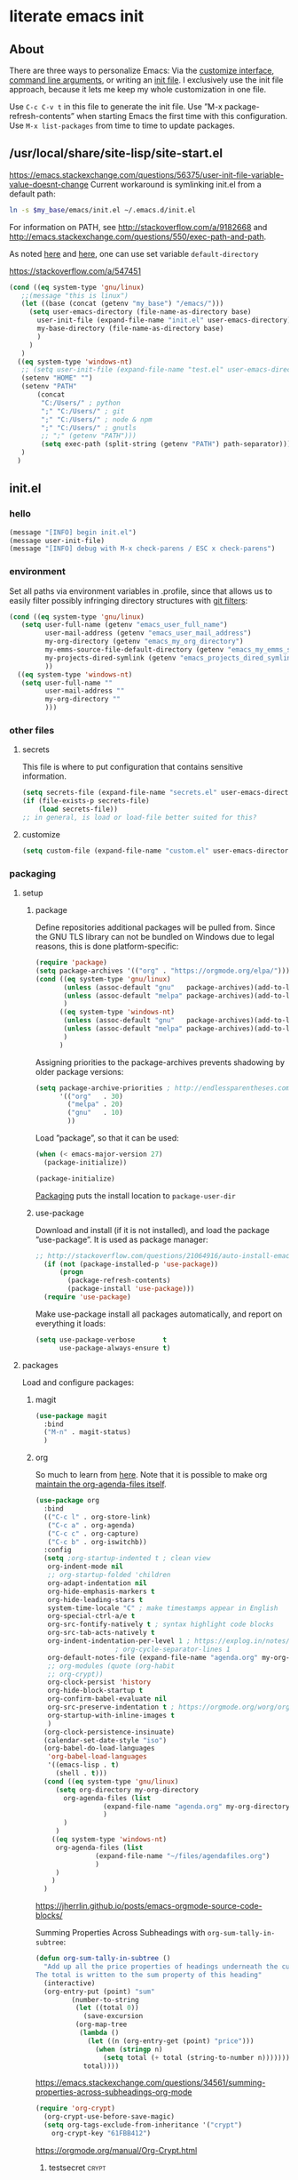 * literate emacs init
:PROPERTIES:
:Time-stamp: <2021-05-07T09:34:37>
:header-args+: :results silent :mkdirp yes
:END:
** About
There are three ways to personalize Emacs: Via the [[https://www.gnu.org/software/emacs/manual/html_node/emacs/Easy-Customization.html][customize
interface]], [[https://www.gnu.org/software/emacs/manual/html_node/emacs/Emacs-Invocation.html][command line arguments]], or writing an [[https://www.gnu.org/software/emacs/manual/html_node/emacs/Init-File.html][init file]].  I
exclusively use the init file approach, because it lets me keep my
whole customization in one file.

Use =C-c C-v t= in this file to generate the init file.  Use ”M-x
package-refresh-contents” when starting Emacs the first time with this
configuration.  Use =M-x list-packages= from time to time to update
packages.

** /usr/local/share/site-lisp/site-start.el

https://emacs.stackexchange.com/questions/56375/user-init-file-variable-value-doesnt-change
Current workaround is symlinking init.el from a default path:
#+BEGIN_SRC sh :tangle no
  ln -s $my_base/emacs/init.el ~/.emacs.d/init.el
#+END_SRC

For information on PATH, see http://stackoverflow.com/a/9182668 and
http://emacs.stackexchange.com/questions/550/exec-path-and-path.

As noted [[https://stackoverflow.com/questions/60464/changing-the-default-folder-in-emacs][here]] and [[https://emacs.stackexchange.com/questions/32605/cannot-access-user-folder-in-emacs][here]], one can use set variable =default-directory=

https://stackoverflow.com/a/547451

#+BEGIN_SRC emacs-lisp :tangle site-start.el
  (cond ((eq system-type 'gnu/linux)
	 ;;(message "this is linux")
	 (let ((base (concat (getenv "my_base") "/emacs/")))
	   (setq user-emacs-directory (file-name-as-directory base)
		 user-init-file (expand-file-name "init.el" user-emacs-directory)
		 my-base-directory (file-name-as-directory base)
		 )
	   )
	 )
	((eq system-type 'windows-nt)
	 ;; (setq user-init-file (expand-file-name "test.el" user-emacs-directory))
	 (setenv "HOME" "")
	 (setenv "PATH"
		 (concat
		  "C:/Users/" ; python
		  ";" "C:/Users/" ; git
		  ";" "C:/Users/" ; node & npm
		  ";" "C:/Users/" ; gnutls
		  ;; ";" (getenv "PATH")))
		  (setq exec-path (split-string (getenv "PATH") path-separator))))
	 )
	)
#+END_SRC

** init.el
*** hello
#+begin_src emacs-lisp :tangle init.el
(message "[INFO] begin init.el")
(message user-init-file)
(message "[INFO] debug with M-x check-parens / ESC x check-parens")
#+end_src

*** environment
Set all paths via environment variables in .profile, since that allows
us to easily filter possibly infringing directory structures with [[https://wiki.archlinux.org/title/Git#Filtering_confidential_information][git filters]]:
#+BEGIN_SRC emacs-lisp :tangle init.el
  (cond ((eq system-type 'gnu/linux)
	 (setq user-full-name (getenv "emacs_user_full_name")
	       user-mail-address (getenv "emacs_user_mail_address")
	       my-org-directory (getenv "emacs_my_org_directory")
	       my-emms-source-file-default-directory (getenv "emacs_my_emms_source_file_default_directory")
	       my-projects-dired-symlink (getenv "emacs_projects_dired_symlink")
	       ))
	((eq system-type 'windows-nt)
	 (setq user-full-name ""
	       user-mail-address ""
	       my-org-directory ""
	       )))
#+END_SRC

*** other files
**** secrets
This file is where to put configuration that contains sensitive
information.

#+BEGIN_SRC emacs-lisp :tangle no
  (setq secrets-file (expand-file-name "secrets.el" user-emacs-directory))
  (if (file-exists-p secrets-file)
      (load secrets-file))
  ;; in general, is load or load-file better suited for this?
#+END_SRC
**** customize
#+BEGIN_SRC emacs-lisp :tangle init.el
  (setq custom-file (expand-file-name "custom.el" user-emacs-directory))
#+END_SRC

#+BEGIN_SRC emacs-lisp :exports none :tangle no
  ;; Let Customize put its mess elsewhere
  (setq custom-file "/dev/null")
  (load custom-file t)
#+END_SRC

*** packaging
**** setup
***** package
Define repositories additional packages will be pulled from.  Since
the GNU TLS library can not be bundled on Windows due to legal
reasons, this is done platform-specific:
#+BEGIN_SRC emacs-lisp :tangle init.el
  (require 'package)
  (setq package-archives '(("org" . "https://orgmode.org/elpa/")))
  (cond ((eq system-type 'gnu/linux)
         (unless (assoc-default "gnu"   package-archives)(add-to-list 'package-archives '("gnu"   . "https://elpa.gnu.org/packages/") t))
         (unless (assoc-default "melpa" package-archives)(add-to-list 'package-archives '("melpa" . "https://melpa.org/packages/"   ) t))
         )
        ((eq system-type 'windows-nt)
         (unless (assoc-default "gnu"   package-archives)(add-to-list 'package-archives '("gnu"   . "http://elpa.gnu.org/packages/") t))
         (unless (assoc-default "melpa" package-archives)(add-to-list 'package-archives '("melpa" . "http://melpa.org/packages/"   ) t))
         )
        )
#+END_SRC

Assigning priorities to the package-archives prevents shadowing by
older package versions:
#+BEGIN_SRC emacs-lisp :tangle init.el
  (setq package-archive-priorities ; http://endlessparentheses.com/new-in-emacs-25-1-archive-priorities-and-downgrading-packages.html
        '(("org"   . 30)
          ("melpa" . 20)
          ("gnu"   . 10)
          ))
#+END_SRC

Load ”package”, so that it can be used:
#+BEGIN_SRC emacs-lisp :tangle no
  (when (< emacs-major-version 27)
    (package-initialize))
#+END_SRC
#+BEGIN_SRC emacs-lisp :tangle init.el
(package-initialize)
#+END_SRC

[[https://www.gnu.org/software/emacs/manual/html_node/emacs/Package-Files.html][Packaging]] puts the install location to =package-user-dir=

***** use-package
Download and install (if it is not installed), and load the package
”use-package”.  It is used as package manager:
#+BEGIN_SRC emacs-lisp :tangle init.el
  ;; http://stackoverflow.com/questions/21064916/auto-install-emacs-packages-with-melpa
    (if (not (package-installed-p 'use-package))
        (progn
          (package-refresh-contents)
          (package-install 'use-package)))
    (require 'use-package)
#+END_SRC

Make use-package install all packages automatically, and report on
everything it loads:
#+BEGIN_SRC emacs-lisp :tangle init.el
  (setq use-package-verbose       t
        use-package-always-ensure t)
#+END_SRC

**** packages
Load and configure packages:

***** magit
#+BEGIN_SRC emacs-lisp :tangle init.el
  (use-package magit
    :bind
    ("M-n" . magit-status)
    )
#+END_SRC

***** org
So much to learn from [[http://sriramkswamy.github.io/dotemacs/#orgheadline11][here]].  Note that it is possible to make org
[[https://orgmode.org/manual/Agenda-Files.html][maintain the org-agenda-files itself]].
#+BEGIN_SRC emacs-lisp :tangle init.el
  (use-package org
    :bind
    (("C-c l" . org-store-link)
     ("C-c a" . org-agenda)
     ("C-c c" . org-capture)
     ("C-c b" . org-iswitchb))
    :config
    (setq ;org-startup-indented t ; clean view
     org-indent-mode nil
     ;; org-startup-folded 'children
     org-adapt-indentation nil
     org-hide-emphasis-markers t
     org-hide-leading-stars t
     system-time-locale "C" ; make timestamps appear in English
     org-special-ctrl-a/e t
     org-src-fontify-natively t ; syntax highlight code blocks
     org-src-tab-acts-natively t
     org-indent-indentation-per-level 1 ; https://explog.in/notes/writingsetup.html
					  ; org-cycle-separator-lines 1
     org-default-notes-file (expand-file-name "agenda.org" my-org-directory)
     ;; org-modules (quote (org-habit
     ;; org-crypt))
     org-clock-persist 'history
     org-hide-block-startup t
     org-confirm-babel-evaluate nil
     org-src-preserve-indentation t ; https://orgmode.org/worg/org-contrib/babel/languages/ob-doc-makefile.html
     org-startup-with-inline-images t
     )
    (org-clock-persistence-insinuate)
    (calendar-set-date-style "iso")
    (org-babel-do-load-languages
     'org-babel-load-languages
     '((emacs-lisp . t)
       (shell . t)))
    (cond ((eq system-type 'gnu/linux)
	   (setq org-directory my-org-directory
		 org-agenda-files (list
				   (expand-file-name "agenda.org" my-org-directory)
				   )
		 )
	   )
	  ((eq system-type 'windows-nt)
	   org-agenda-files (list
			     (expand-file-name "~/files/agendafiles.org")
			     )
	   )
	  )
    )
#+END_SRC
https://jherrlin.github.io/posts/emacs-orgmode-source-code-blocks/

Summing Properties Across Subheadings with =org-sum-tally-in-subtree=:
#+begin_src emacs-lisp :tangle no
  (defun org-sum-tally-in-subtree ()
    "Add up all the price properties of headings underneath the current one
  The total is written to the sum property of this heading"
    (interactive)
    (org-entry-put (point) "sum"
		   (number-to-string
		    (let ((total 0))
		      (save-excursion
			(org-map-tree
			 (lambda ()
			   (let ((n (org-entry-get (point) "price")))
			     (when (stringp n)
			       (setq total (+ total (string-to-number n))))))))
		      total))))
#+end_src
https://emacs.stackexchange.com/questions/34561/summing-properties-across-subheadings-org-mode

#+begin_src emacs-lisp :tangle no
  (require 'org-crypt)
    (org-crypt-use-before-save-magic)
    (setq org-tags-exclude-from-inheritance '("crypt")
	  org-crypt-key "61FBB412")

#+end_src
https://orgmode.org/manual/Org-Crypt.html

****** testsecret                                                     :crypt:

It disables backup creation and auto saving.

With no argument, this command toggles the mode.
Non-null prefix argument turns on the mode.
Null prefix argument turns off the mode."
      ;; The initial value.
      nil
      ;; The indicator for the mode line.
      " Sensitive"
      ;; The minor mode bindings.
      nil
      (if (symbol-value sensitive-mode)
          (progn
            ;; disable backups
            (set (make-local-variable 'backup-inhibited) t)
            ;; disable auto-save

****** toc-org
M-x toc-org-mode
#+BEGIN_SRC emacs-lisp :tangle no
  (use-package toc-org
    :config
    (if (require 'toc-org nil t)
        (add-hook 'org-mode-hook 'toc-org-enable)
      (warn "toc-org not found"))
    )
#+END_SRC
https://github.com/snosov1/toc-org

****** tangle-dir
Put string into register r via =C-x r i r= for easy access:
’ :tangle (org-in-tangle-dir "")’
#+begin_src emacs-lisp :tangle init.el
  (defun org-in-tangle-dir (sub-path)
    "Expand the SUB-PATH into the directory given by the tangle-dir
  property if that property exists, else use the
  'default-directory'."
    (expand-file-name sub-path
		      (or
		       (org-entry-get (point) "tangle-dir" 'inherit)
		       default-directory)))
#+end_src
https://emacs.stackexchange.com/questions/46479/how-to-set-a-tangled-parent-directory-for-each-subtree-in-org-mode

***** abbrev-mode
https://www.emacswiki.org/emacs/AbbrevMode
#+BEGIN_SRC emacs-lisp :tangle init.el
  (use-package abbrev
    :ensure nil
    :config
    (if (file-exists-p abbrev-file-name)
	(quietly-read-abbrev-file))
    (setq abbrev-file-name (expand-file-name "abbrev_defs" my-base-directory)
	  save-abbrevs 'silently)
    (setq-default abbrev-mode t)
    )
#+END_SRC

(setq-default abbrev-mode t)
(setq save-abbrevs 'silently)

****** abbrev file
#+BEGIN_SRC emacs-lisp :tangle abbrev_defs
  (define-abbrev-table 'global-abbrev-table '(
					      ;; ("i" "I" nil 1)
					      ;; ("n" "#+NAME:" nil 1) ;https://stackoverflow.com/a/17883192

					      ;; German Umlauts
					      ("Ae" "Ä" nil 1)
					      ("ae" "ä" nil 1)
					      ("Oe" "Ö" nil 1)
					      ("oe" "ö" nil 1)
					      ("Ue" "Ü" nil 1)
					      ("ue" "ü" nil 1)
					      ("Ss" "ẞ" nil 1)
					      ("ss" "ß" nil 1)

					      ;; Google Docs Ersetzungen
					      ("(c)" "©" nil 1)
					      ("(r)" "®" nil 1)
					      ("-->" "→" nil 1)
					      ("..." "…" nil 1)
					      ("1/2" "½" nil 1)
					      ("1/3" "⅓" nil 1)
					      ("1/4" "¼" nil 1)
					      ("1/5" "⅕" nil 1)
					      ("1/6" "⅙" nil 1)
					      ("1/8" "⅛" nil 1)
					      ("2/3" "⅔" nil 1)
					      ("2/5" "⅖" nil 1)
					      ("3/4" "¾" nil 1)
					      ("3/5" "⅗" nil 1)
					      ("3/8" "⅜" nil 1)
					      ("4/5" "⅘" nil 1)
					      ("5/6" "⅚" nil 1)
					      ("5/8" "⅝" nil 1)
					      ("7/8" "⅞" nil 1)
					      ("<--" "←" nil 1)
					      ("<==" "⇐" nil 1)
					      ("<=>" "⇔" nil 1)
					      ("==>" "⇒" nil 1)
					      ("c/o" "℅" nil 1)
					      ("tm" "™" nil 1)

					      ))
#+END_SRC

***** theme
Use solarized-light in window system, wombat when run in console mode
(emacs -nw):
#+BEGIN_SRC emacs-lisp :tangle init.el
    (use-package solarized-theme
      :config
      ;; (setq custom-safe-themes 'solarized-light)
      ;; (load-theme 'solarized-light t)
  (defun theme-after-init ()
    (if (display-graphic-p)
	(progn
	  (mapcar #'disable-theme custom-enabled-themes)
	  (load-theme 'solarized-light t)
	  )
      (progn
	(mapcar #'disable-theme custom-enabled-themes)
	(load-theme 'wombat t)
	)))
      )
  (add-hook 'window-setup-hook 'theme-after-init)
#+END_SRC

#+begin_src emacs-lisp :tangle no
  (add-hook 'window-setup-hook (progn (mapcar #'disable-theme custom-enabled-themes)(load-theme 'solarized-light t)))
  (add-hook 'tty-setup-hook (progn (mapcar #'disable-theme custom-enabled-themes)(load-theme 'wombat t)))

#+end_src

Eval this to disable all coloring in emacs, using only black and white:
#+name: bwemacs
#+begin_src emacs-lisp :tangle no
(mapcar #'disable-theme custom-enabled-themes)
(setq-default global-font-lock-mode nil)
(setq global-font-lock-mode nil)
#+end_src

***** emms
[[https://www.gnu.org/software/emms/manual/#Quickstart-Guide][The Emacs Multimedia System]]
#+BEGIN_SRC emacs-lisp :tangle init.el
  (use-package emms
    :config
    (emms-all)
    (emms-default-players)
    (setq emms-source-file-default-directory my-emms-source-file-default-directory
          )
    )
#+END_SRC

***** aggressive-indent-mode
#+BEGIN_SRC emacs-lisp :tangle init.el
  (use-package aggressive-indent
    :config
    (global-aggressive-indent-mode 1)
    )
#+END_SRC

***** web-mode
#+BEGIN_SRC emacs-lisp :tangle init.el
  (use-package web-mode
    :config
    (add-to-list 'auto-mode-alist '("\\.html?\\'" . web-mode))
    (add-to-list 'auto-mode-alist '("\\.cmp?\\'" . web-mode))
    )
#+END_SRC

***** expand-region
#+begin_src emacs-lisp :tangle init.el
(global-set-key (kbd "M-i") 'er/expand-region)
#+end_src

***** org-ref
#+begin_src emacs-lisp :tangle no
  (use-package org-ref)
#+end_src

***** change-inner
#+begin_src emacs-lisp :tangle no
  (use-package change-inner
    :config
    ;(global-set-key (kbd "M-i") 'change-inner)
    (global-set-key (kbd "M-p") 'change-outer))
#+end_src

***** page-break-lines
Displays page breaks as lines:
#+begin_src emacs-lisp :tangle no
  (use-package page-break-lines
    :config
    (global-page-break-lines-mode))
#+end_src
https://ericjmritz.wordpress.com/2015/08/29/using-page-breaks-in-gnu-emacs/

***** projectile
project management library:
#+begin_src emacs-lisp :tangle no
    (use-package projectile
      :init
      (projectile-mode +1)
      :bind (:map projectile-mode-map
		  ("s-p" . projectile-command-map)
		  ("C-c p" . projectile-command-map))
  :config
  (setq projectile-project-search-path '()))
#+end_src

***** hungry-delete
Make backspace and C-d erase /all/ consecutive white space in a given
direction:
#+begin_src emacs-lisp :tangle no
  (use-package hungry-delete
    :init
    (global-hungry-delete-mode))
#+end_src

see also: =C-h f cycle-spacing RET=

***** openwith
While it opens the files from dired with RET as requested, this always
throws error "Openend ..."
#+begin_src emacs-lisp :tangle no
  (use-package openwith
    :config
    (setq openwith-associations
	  (list
	   (list (openwith-make-extension-regexp
		  '("mpg" "mpeg" "mp3" "mp4"
		    "avi" "wmv" "wav" "mov" "flv"
		    "ogm" "ogg" "mkv"))
		 "mpv"
		 '(file))
	   (list (openwith-make-extension-regexp
		  '("xbm" "pbm" "pgm" "ppm" "pnm"
		    "png" "gif" "bmp" "tif" "jpeg" "jpg"))
		 "eog"
		 '(file))
	   (list (openwith-make-extension-regexp
		  '("doc" "xls" "ppt" "odt" "ods" "odg" "odp"))
		 "libreoffice"
		 '(file))
	   '("\\.lyx" "lyx" (file))
	   '("\\.chm" "kchmviewer" (file))
	   (list (openwith-make-extension-regexp
		  '("pdf" "ps" "ps.gz" "dvi"))
		 "okular"
		 '(file))
	   ))
    (openwith-mode 1))
#+end_src
https://stackoverflow.com/questions/11218316/emacs-dired-and-openwith

Which is why I use Xah Lee’s function:
#+begin_src emacs-lisp :tangle init.el
  (defun ato-open-in-external-app (&optional @fname)
    "Open the current file or dired marked files in external app.
  When called in emacs lisp, if @fname is given, open that.
  URL http://ergoemacs.org/emacs/emacs_dired_open_file_in_ext_apps.html
  Version 2019-11-04 2021-02-16"
    (interactive)
    (let* (
	   ($file-list
	    (if @fname
		(progn (list @fname))
	      (if (string-equal major-mode "dired-mode")
		  (dired-get-marked-files)
		(list (buffer-file-name)))))
	   ($do-it-p (if (<= (length $file-list) 5)
			 t
		       (y-or-n-p "Open more than 5 files? "))))
      (when $do-it-p
	(cond
	 ((string-equal system-type "windows-nt")
	  (mapc
	   (lambda ($fpath)
	     (shell-command
	      (concat "PowerShell -Command\"Invoke-Item-LiteralPath\" " "'"
		      (shell-quote-argument (expand-file-name $fpath )) "'")))
	   $file-list))
	 ((string-equal system-type "darwin")
	  (mapc
	   (lambda ($fpath)
	     (shell-command
	      (concat "open "
		      (shell-quote-argument $fpath))))
	   $file-list))
	 ((string-equal system-type "gnu/linux")
	  (mapc
	   (lambda ($fpath) (let ((process-connection-type nil))
			 (start-process "" nil "xdg-open" $fpath)))
	   $file-list))))))
#+end_src
https://stackoverflow.com/questions/25109968/in-emacs-how-to-open-file-in-external-program-without-errors
http://ergoemacs.org/emacs/emacs_dired_open_file_in_ext_apps.html

possible alternative to both:
https://old.reddit.com/r/emacs/comments/l786s4/a_humble_advice_on_dired_and_projectile_for_elisp/

***** keypression
Bugged on my machine: opens lots of empty windows
#+begin_src emacs-lisp :tangle no
  (use-package keypression
    :init
    (keypression-mode)
    )
#+end_src
https://github.com/chuntaro/emacs-keypression

***** fountain-mode
Write screenplays (has basically no working export):
#+begin_src emacs-lisp :tangle no
(use-package fountain-mode)
#+end_src

***** bitlbee
connect to telegram, whatsapp, etc over irc:
#+begin_src emacs-lisp :tangle no
(use-package bitlbee
:config
;(setq bitlbee-user-directory
;bitlbee-executable)
)
#+end_src
https://200ok.ch/posts/2019-11-01_irc_and_emacs_all_the_things.html

#+begin_src shell
sudo apt install --install-suggests bitlbee-libpurple bitlbee-plugin-otr
#+end_src

#+name: openinit
#+begin_src emacs-lisp
  (find-file user-init-file)
#+end_src

***** lsp-mode
#+begin_src emacs-lisp :tangle no
  (use-package lsp-mode
    :init
    ;; set prefix for lsp-command-keymap (few alternatives - "C-l", "C-c l")
    (setq lsp-keymap-prefix "C-c l")
    :hook (;; replace XXX-mode with concrete major-mode(e.g. python-mode)
	   (XXX-mode . lsp)
    :commands lsp))
#+end_src
https://emacs-lsp.github.io/lsp-mode/page/installation/#use-package

***** which-key
#+begin_src emacs-lisp init.el
(use-package which-key
  :config
  (which-key-mode)
  (setq which-key-idle-delay 0.01))
#+end_src

***** not in repositories - from manually downloaded file
****** apex-mode
#+begin_src emacs-lisp :tangle init.el
(add-to-list 'load-path (concat my-base-directory "apex-mode/"))
(require 'apex-mode)
#+end_src

*** basics
#+BEGIN_SRC emacs-lisp :tangle init.el
  ;;(message "my init.el loaded")
  (setq load-prefer-newer t
        disabled-command-function nil
        save-interprogram-paste-before-kill t
        echo-keystrokes 0.1
        confirm-nonexistent-file-or-buffer nil
        completion-ignore-case t
        ;next-line-add-newlines t ; https://www.masteringemacs.org/article/effective-editing-movement
        delete-by-moving-to-trash t
        switch-to-buffer-in-dedicated-window 'prompt
        kill-whole-line t
        )
  (fset 'yes-or-no-p 'y-or-n-p)
#+END_SRC

Move mouse cursor if too close to point:
#+BEGIN_SRC emacs-lisp :tangle no
  (mouse-avoidance-mode 'exile)
#+END_SRC

**** debug by default
#+BEGIN_SRC emacs-lisp :tangle init.el
  (setq debug-on-error t)
#+END_SRC

**** bookmarks
Instead of saving bookmarks to file only on exit, write them as soon
as they get set:
#+BEGIN_SRC emacs-lisp :tangle init.el
  (setq bookmark-save-flag 1)
#+END_SRC

**** truncate
#+BEGIN_SRC emacs-lisp :tangle init.el
  (setq-default truncate-lines t
                word-wrap t)
#+END_SRC

**** parentheses
Highlight corresponding parentheses when cursor is on one:
#+BEGIN_SRC emacs-lisp :tangle init.el
  (show-paren-mode t)
#+END_SRC

Automatically insert matching closing character when user types a pair
character:
#+BEGIN_SRC emacs-lisp :tangle init.el
  (electric-pair-mode t)
#+END_SRC

**** reload buffers
Automatically reload buffers when files change on disk:
#+BEGIN_SRC emacs-lisp :tangle init.el
  (global-auto-revert-mode t)
  (setq global-auto-revert-non-file-buffers t)
#+END_SRC

**** winner-mode
Record changes in window configuration:
#+BEGIN_SRC emacs-lisp :tangle init.el
  (winner-mode t)
#+END_SRC

**** sensible selection
With active region, let typed text replace selection:
#+BEGIN_SRC emacs-lisp :tangle init.el
  (delete-selection-mode t)
#+END_SRC

**** deactivate bells
#+BEGIN_SRC emacs-lisp :tangle init.el
  (setq ;visible-bell nil ; default anyway
        ring-bell-function 'ignore)
#+END_SRC

*** interface
**** line-number-mode
#+begin_src emacs-lisp :tangle init.el
(setq display-line-numbers-type 'relative)
(add-hook 'prog-mode-hook 'display-line-numbers-mode)
#+end_src
https://emacs.stackexchange.com/questions/36149/show-both-relative-and-absolute-line-numbers-in-emacs-26
https://www.emacswiki.org/emacs/LineNumbers

(global-display-line-numbers-mode) Wuerde wahrscheinlich bei reboot
die buffer-individuelle (manuelle) ueberschreiben

**** TODO gui
Remember to use ”M-x eval-buffer” when starting Emacs for the first
time with this configuration.  Otherwise, this will not work:
#+BEGIN_SRC emacs-lisp :tangle no
  (setq menu-bar-mode nil
        tool-bar-mode nil
        scroll-bar-mode nil)
#+END_SRC

Somehow, this just does not work with the above.  However, eval-buffer
does work when using this:
#+BEGIN_SRC emacs-lisp :tangle init.el
  (customize-save-variable 'menu-bar-mode nil)
  (customize-save-variable 'tool-bar-mode nil)
  (customize-save-variable 'scroll-bar-mode nil)
#+END_SRC

Not tried yet:
#+BEGIN_SRC emacs-lisp :tangle no
  (when window-system
    (menu-bar-mode 0)
    (tool-bar-mode 0)
    (scroll-bar-mode 0)
    (tooltip-mode 0))
#+END_SRC

**** TODO fringes
Fringe display uses bitmaps, so it will not work with terminal Emacs:
#+BEGIN_SRC emacs-lisp :tangle init.el
  (setq-default indicate-buffer-boundaries 'left
                indicate-empty-lines t)
#+END_SRC

**** cursor
#+BEGIN_SRC emacs-lisp :tangle init.el
  (setq-default x-stretch-cursor t)
#+END_SRC

**** current line
#+BEGIN_SRC emacs-lisp :tangle init.el
  (global-hl-line-mode t)
#+END_SRC

**** TODO modeline
***** custom                                                       :noexport:
http://emacs.stackexchange.com/questions/13652/how-to-customize-mode-line-format
#+name: modelinedefault
#+BEGIN_SRC emacs-lisp :tangle no
  (setq-default mode-line-format)
  (setq mode-line-format
        (list
         "%e"
         mode-line-front-space
         mode-line-mule-info
         mode-line-client
         mode-line-modified
         mode-line-remote
         mode-line-frame-identification
         mode-line-buffer-identification
         "   "
         mode-line-position
         (vc-mode vc-mode)
         "  "
         mode-line-modes
         mode-line-misc-info
         mode-line-end-spaces))
#+END_SRC

#+BEGIN_SRC emacs-lisp :tangle no
  (setq-default mode-line-format
        (list
         "%e"
         mode-line-front-space
         mode-line-mule-info
         mode-line-client
         mode-line-modified
         mode-line-remote
         mode-line-frame-identification
         mode-line-buffer-identification
         "   "
         vc-mode
         "  "
         mode-line-modes
         mode-line-misc-info
         mode-line-end-spaces))
#+END_SRC

***** like occasionallycogent
Helper functions to show different modeline in in/active windows:
#+begin_src emacs-lisp :tangle no
  ;; Keep track of selected window, so we can render the modeline differently
  (defvar ato-line-selected-window (frame-selected-window))
  (defun ato-line-set-selected-window (&rest _args)
    (when (not (minibuffer-window-active-p (frame-selected-window)))
      (setq ato-line-set-selected-window (frame-selected-window))
      (force-mode-line-update)))
  (defun ato-line-unset-selected-window ()
    (setq ato-line-selected-window nil)
    (force-mode-line-update))
  (add-hook 'window-configuration-change-hook #'ato-line-set-selected-window)
  (add-hook 'focus-in-hook #'ato-line-set-selected-window)
  (add-hook 'focus-out-hook #'ato-line-unset-selected-window)
  (advice-add 'handle-switch-frame :after #'ato-line-set-selected-window)
  (advice-add 'select-window :after #'ato-line-set-selected-window)
  (defun ato-line-selected-window-active-p ()
    (eq ato-line-selected-window (selected-window)))
#+end_src

#+begin_src emacs-lisp :tangle no
  (setq-default mode-line-format
		(list
		 '(:eval (propertize (if (eq))))))
#+end_src
Taken from https://occasionallycogent.com/custom_emacs_modeline/index.html

***** column number
#+BEGIN_SRC emacs-lisp :tangle init.el
  (column-number-mode t)
#+END_SRC

***** clock
See info for format-time-string
#+BEGIN_SRC emacs-lisp :tangle no
  (setq display-time-format "%F %R %a%t")
  (display-time-mode t)
#+END_SRC

**** prettify symbols
#+BEGIN_SRC emacs-lisp :tangle init.el
  (global-prettify-symbols-mode t)
  (setq prettify-symbols-unprettify-at-point 'right-edge)
  ;; (add-hook 'emacs-lisp-mode-hook
  ;; 	    (lambda ()
  ;; 	      (push '("'gnu/linux" . ?🐧) prettify-symbols-alist)
  ;; 	      ))
#+END_SRC
http://endlessparentheses.com/new-in-emacs-25-1-have-prettify-symbols-mode-reveal-the-symbol-at-point.html

**** fonts
#+name: font-playground
#+begin_src emacs-lisp
;; Averia Serif Libre, DejaVu Sans Mono, Fantasque Sans Mono, Fira
;; Code, Hack, Input Mono Compressed, Input Serif, Monoid,
;; OpenDyslexic[Mono]
(setq myfont "Fantasque Sans Mono")

(with-eval-after-load "org"

  (when (member myfont (font-family-list))
    (set-face-font 'default myfont)
    ;; (set-face-font 'org-level-1 myfont)
    ;; (set-face-font 'org-level-2 myfont)
    ;; (set-face-font 'org-level-3 myfont)
    ;; (set-face-font 'org-level-4 myfont)
    ;; (set-face-font 'org-level-5 myfont)
    ;; (set-face-font 'org-level-6 myfont)
    ;; (set-face-font 'org-level-7 myfont)
    ;; (set-face-font 'org-level-8 myfont)
    (set-face-attribute 'org-level-1 nil :family myfont)
    (set-face-attribute 'org-level-2 nil :family myfont)
    (set-face-attribute 'org-level-3 nil :family myfont)
    (set-face-attribute 'org-level-4 nil :family myfont)
    (set-face-attribute 'org-level-5 nil :family myfont)
    (set-face-attribute 'org-level-6 nil :family myfont)
    (set-face-attribute 'org-level-7 nil :family myfont)
    (set-face-attribute 'org-level-8 nil :family myfont)
    )

  )
#+end_src

#+begin_src emacs-lisp :tangle init.el
(setq myfont "Fantasque Sans Mono")

(when (member myfont (font-family-list))
  (set-face-font 'default myfont)
    (set-face-attribute 'org-level-1 nil :family myfont)
    (set-face-attribute 'org-level-2 nil :family myfont)
    (set-face-attribute 'org-level-3 nil :family myfont)
    (set-face-attribute 'org-level-4 nil :family myfont)
    (set-face-attribute 'org-level-5 nil :family myfont)
    (set-face-attribute 'org-level-6 nil :family myfont)
    (set-face-attribute 'org-level-7 nil :family myfont)
    (set-face-attribute 'org-level-8 nil :family myfont)
)

;; (when (member myfont (font-family-list))
;;   (add-to-list 'default-frame-alist
;; 	       '(font . "Fantasque Sans Mono")))

;; https://explog.in/notes/writingsetup.html
;(set-face-attribute 'default nil :family "DejaVu Sans Mono")
;(set-face-attribute 'fixed-pitch nil :family "Fantasque Sans Mono")
;(set-face-attribute 'variable-pitch nil :family "Input Serif")

;; (add-hook 'org-mode-hook (lambda ()
;; 			   (variable-pitch-mode t)
;; 			   (set-face-attribute 'org-table nil :inherit 'fixed-pitch)
;; 			   (set-face-attribute 'org-block nil :inherit 'fixed-pitch)
;; 			   ))

;; (add-hook 'org-mode-hook
;; 	  '(lambda ()
;; 	     (variable-pitch-mode 1) ;; All fonts with variable pitch.
;; 	     (mapc
;; 	      (lambda (face) ;; Other fonts with fixed pitch.
;; 		(set-face-attribute face nil :inherit 'fixed-pitch))
;; 	      (list 'org-code
;; 		    'org-link
;; 		    'org-block
;; 		    'org-table
;; 		    'org-block-begin-line
;; 		    'org-block-end-line
;; 		    'org-meta-line
;; 		    'org-document-info-keyword))))
#+end_src
https://old.reddit.com/r/emacs/comments/5twcka/which_font_do_you_use/ddq3mx7/
https://stackoverflow.com/questions/3758139/variable-pitch-for-org-mode-fixed-pitch-for-tables

further reading:
https://www.gnu.org/software/emacs/manual/html_node/emacs/Fonts.html
https://www.gnu.org/software/emacs/manual/html_node/efaq/How-to-add-fonts.html
https://emacs.stackexchange.com/questions/3038/using-a-different-font-for-each-major-mode/3042#3042
https://stackoverflow.com/questions/39859141/how-to-use-different-fonts-within-the-same-org-mode-buffer

***** https://zzamboni.org/post/beautifying-org-mode-in-emacs/
Headlines and lists:
#+begin_src emacs-lisp
(let* ((variable-tuple
	(cond ((x-list-fonts "ETBembo") '(:font "ETBembo"))
	      ((x-list-fonts "Source Sans Pro") '(:font "Source Sans Pro"))
	      ((x-list-fonts "Lucida Grande") '(:font "Lucida Grande"))
	      ((x-list-fonts "Verdana") '(:font "Verdana"))
	      ((x-list-fonts "Sans Serif") '(:font "Sans Serif"))
	      (nil (warn "Cannot find a Sans Serif Font. Install Source Sans Pro."))))
       (base-font-color (face-foreground 'default nil 'default))
       (headline `(:inherit default :weight bold :foreground ,base-font-color)))
  (custom-theme-set-faces
   'user
   `(org-level-8 ((t (,@headline ,@variable-tuple))))
   `(org-level-7 ((t (,@headline ,@variable-tuple))))
   `(org-level-6 ((t (,@headline ,@variable-tuple))))
   `(org-level-5 ((t (,@headline ,@variable-tuple))))
   `(org-level-4 ((t (,@headline ,@variable-tuple :height 1.1))))
   `(org-level-3 ((t (,@headline ,@variable-tuple :height 1.25))))
   `(org-level-2 ((t (,@headline ,@variable-tuple :height 1.5))))
   `(org-level-1 ((t (,@headline ,@variable-tuple :height 1.75))))
   `(org-document-title ((t (,@headline ,@variable-tuple :height 2.0 :underline nil))))))
#+end_src

Pitch:
#+begin_src emacs-lisp
(custom-theme-set-faces
 'user
 '(variable-pitch ((t (:family "ETBembo" :height 180 :weight thin))))
 '(fixed-pitch ((t (:family "Fira Code Retina" :height 160)))))
#+end_src

#+begin_src emacs-lisp
(add-hook 'org-mode-hook 'variable-pitch-mode)
#+end_src

Faces for elements:
#+begin_src emacs-lisp
(custom-theme-set-faces
 'user
 '(org-block ((t (:inherit fixed-pitch))))
 '(org-code ((t (:inherit (shadow fixed-pitch)))))
 '(org-document-info ((t (:foreground "dark orange"))))
 '(org-document-info-keyword ((t (:inherit (shadow fixed-pitch)))))
 '(org-indent ((t (:inherit (org-hide fixed-pitch)))))
 '(org-link ((t (:foreground "royal blue" :underline t))))
 '(org-meta-line ((t (:inherit (font-lock-comment-face fixed-pitch)))))
 '(org-property-value ((t (:inherit fixed-pitch))) t)
 '(org-special-keyword ((t (:inherit (font-lock-comment-face fixed-pitch)))))
 '(org-table ((t  (:inherit fixed-pitch :foreground "#83a598"))))
 '(org-tag ((t (:inherit (shadow fixed-pitch) :weight bold :height 0.8))))
 '(org-verbatim ((t (:inherit (shadow fixed-pitch))))))
#+end_src

*** behaviour
**** input method
https://stackoverflow.com/a/15801170
#+BEGIN_SRC emacs-lisp :tangle no
  ;; Main setup for  all the buffers
  (defadvice switch-to-buffer (after activate-input-method activate)
    (activate-input-method "programmer-dvorak"))
  ;; Sets up Dvorak for the minibuffer
  (add-hook 'minibuffer-setup-hook (lambda () (set-input-method "programmer-dvorak")))
  ;; Sets up Dvorak for *scratch* buffer (used Qwerty on my PC otherwise)
  (save-excursion
    (set-buffer (get-buffer "*scratch*"))
    (set-input-method "programmer-dvorak"))
#+END_SRC

**** startup
#+BEGIN_SRC emacs-lisp :tangle init.el
(setq inhibit-startup-screen t
      ;initial-scratch-message ";; C-M-x eval-defun\n;; üäöß ÜÄÖẞ\n"
      initial-scratch-message ""
      )
#+END_SRC

Make the GNU project commercial [[https://emacs.stackexchange.com/questions/432/how-to-change-default-minibuffer-message][disappear]]:
#+BEGIN_SRC emacs-lisp :tangle init.el
  (defun display-startup-echo-area-message ()
    (message ""))
#+END_SRC

***** hello
#+BEGIN_SRC emacs-lisp :tangle no
  (message "
  ███████╗███╗   ███╗ █████╗  ██████╗███████╗██╗
  ██╔════╝████╗ ████║██╔══██╗██╔════╝██╔════╝██║
  █████╗  ██╔████╔██║███████║██║     ███████╗██║
  ██╔══╝  ██║╚██╔╝██║██╔══██║██║     ╚════██║╚═╝
  ███████╗██║ ╚═╝ ██║██║  ██║╚██████╗███████║██╗
  ╚══════╝╚═╝     ╚═╝╚═╝  ╚═╝ ╚═════╝╚══════╝╚═╝
  ")
#+END_SRC

**** Writing prose
Look into tildify-mode as well.
#+BEGIN_SRC emacs-lisp :tangle init.el
  (add-hook 'text-mode-hook
            (lambda ()
              (electric-quote-mode)
              (auto-fill-mode)))
#+END_SRC

**** whitespace
#+BEGIN_SRC emacs-lisp :tangle init.el
  (setq show-trailing-whitespace t)
#+END_SRC

When saving a file, do some cleanup:
#+BEGIN_SRC emacs-lisp :tangle no
  (add-hook 'before-save-hook 'whitespace-cleanup)
#+END_SRC

There is an alternative that does less:
#+BEGIN_SRC emacs-lisp :tangle init.el
  (add-hook 'before-save-hook (lambda() (delete-trailing-whitespace)))
#+END_SRC

**** backups, autosaves & lockfiles
http://stackoverflow.com/a/151946
#+BEGIN_SRC emacs-lisp :tangle init.el
  (setq make-backup-files   nil
	auto-save-default   nil
	create-lockfiles    nil
	backup-by-copying   t
	delete-old-versions t
	auto-save-file-name-transforms `((".*" ,(concat my-base-directory "autosaves/\\1") t))
	backup-directory-alist         `(("." . ,(concat my-base-directory "backups/")))
	)
#+END_SRC
https://www.gnu.org/software/emacs/manual/html_node/elisp/Backquote.html
http://snarfed.org/gnu_emacs_backup_files

**** locale
Note that on Windows, [[https://rufflewind.com/2014-07-20/pasting-unicode-in-emacs-on-windows][the selection coding system is utf-16-le]], hence
the need for [[http://stackoverflow.com/a/2903256/1435577][the unless clause]].

https://github.com/pierre-lecocq/emacs.d/blob/master/init.el
http://stackoverflow.com/a/17537564

#+BEGIN_SRC emacs-lisp :tangle init.el
  (set-charset-priority      'unicode)
  (prefer-coding-system        'utf-8)
  (set-default-coding-systems  'utf-8)
  (set-terminal-coding-system  'utf-8)
  (set-keyboard-coding-system  'utf-8)
  (set-language-environment    'utf-8)
  (unless (eq system-type 'windows-nt)
    (set-selection-coding-system 'utf-8))
  (setq locale-coding-system   'utf-8
        default-buffer-file-coding-system 'utf-8-unix)
#+END_SRC

**** time-stamps
Auto-update time stamps if present:
#+BEGIN_SRC emacs-lisp :tangle init.el
  (add-hook 'before-save-hook 'time-stamp)
  (setq time-stamp-format "%:y-%02m-%02dT%02H:%02M:%02S")
#+END_SRC

**** network security
#+BEGIN_SRC emacs-lisp :tangle init.el
  (setq network-security-level 'high
        nsm-save-host-names t)
#+END_SRC

**** save-place
#+BEGIN_SRC emacs-lisp :tangle init.el
  (save-place-mode t)
  ;(setq save-place-file (concat my-base-directory "places"))
#+END_SRC

**** search
Character-folding search
http://endlessparentheses.com/new-in-emacs-25-1-easily-search-non-ascii-characters.html
#+BEGIN_SRC emacs-lisp :tangle init.el
  (setq search-default-mode #'char-fold-to-regexp
        replace-char-fold   t)
#+END_SRC

**** ido-mode
https://masteringemacs.org/article/introduction-to-ido-mode
#+BEGIN_SRC emacs-lisp :tangle init.el
  (ido-mode t)
  (ido-everywhere t)
  (setq ido-save-directory-list-file (concat my-base-directory "last.ido")
	ido-enable-flex-matching     t        ; flexible string matching <3, *very* useful
	ido-create-new-buffer        'always  ; don’t ask for confirmation on visiting new file
	ido-use-filename-at-point 'guess
	)
#+END_SRC

**** dired
The default keybinding for =dired-hide-details-mode= is =(=.
Use =C-x C-j= in a file buffer to jump to it in dired (dired-jump).
#+BEGIN_SRC emacs-lisp :tangle init.el
  (add-hook 'dired-mode-hook 'dired-hide-details-mode)
  (setq dired-listing-switches     "-hAlGv --group-directories-first"
	ls-lisp-dirs-first         t
	ls-lisp-ignore-case        t
	dired-ls-F-marks-symlinks  t
	dired-auto-revert-buffer   t
	dired-recursive-copies     t
	dired-recursive-deletes    t
	read-file-name-completion-ignore-case t
	read-buffer-completion-ignore-case t
	dired-dwim-target t
	dired-guess-shell-alist-user '(("\\.pdf\\'" "okular"))
	)
#+END_SRC

TODO: interesting stuff here:
https://www.emacswiki.org/emacs/DiredPower

**** ibuffer
#+BEGIN_SRC emacs-lisp :tangle init.el
  ;; (setq-default ibuffer-default-sorting-mode 'alphabetic)
  (add-hook 'ibuffer-mode-hook (lambda ()
                                 (ibuffer-auto-mode t)            ; auto-update
                                 (ibuffer-filter-by-name "^[^*]") ; only show buffers with files http://stackoverflow.com/a/7914743
                                 ))
#+END_SRC

**** shell
TODO: https://github.com/monsanto/readline-complete.el

#+begin_src emacs-lisp :tangle init.el
  (setq pcomplete-ignore-case t
	;explicit-shell-file-name "bash"
	)
#+end_src

***** system shell
#+BEGIN_SRC emacs-lisp :tangle init.el
  (setq comint-scroll-to-bottom-on-input t
        comint-prompt-read-only          t
        comint-input-ignoredups          t
        comint-completion-autolist       t)
#+END_SRC

***** eshell
#+BEGIN_SRC emacs-lisp :tangle init.el
(setq eshell-scroll-to-bottom-on-input t
      eshell-error-if-no-glob t
      eshell-hist-ignoredups t
      eshell-prefer-lisp-functions t
      eshell-destroy-buffer-when-process-dies t)
(add-hook 'eshell-mode-hook (lambda ()
			      ;; delete all aliases in eshell-aliases-file
			      (mapcar #'eshell/alias (eshell-alias-completions ""))

			      ;;define aliases
			      (eshell/alias "aus" "shutdown now")
			      (eshell/alias "clamscan" "clamscan --recursive --allmatch --detect-pua=yes --detect-structured=yes --heuristic-scan-precedence=yes --max-filesize=2048M")
			      (eshell/alias "clip" "xclip -selection clipboard")
			      (eshell/alias "dla" "youtube-dl -x -f bestaudio --write-description --restrict-filenames --add-metadata --xattrs --write-sub --sub-lang en,en-GB,de $1")
			      (eshell/alias "dlcv" "youtube-dl --skip-download --continue --no-post-overwrites --no-overwrites --restrict-filenames --ignore-errors --output \"%(playlist)s/subtitles/%(upload_date)s_%(playlist_index)s_%(title)s-%(id)s.%(ext)s\" --write-sub --all-subs --batch-file urls --quiet > >(tee list_subs) && youtube-dl --continue --download-archive index --no-post-overwrites --no-overwrites --restrict-filenames --ignore-errors -f \"worstvideo+worstaudio\" --add-metadata --xattrs --output \"%(playlist)s/%(upload_date)s_%(playlist_index)s_%(title)s-%(id)s.%(ext)s\" --write-description --merge-output-format mkv --embed-subs --all-subs --batch-file urls --playlist-random --quiet > >(tee list)")
			      (eshell/alias "dlca" "youtube-dl -x --continue --download-archive index --no-post-overwrites --no-overwrites --restrict-filenames --ignore-errors -f bestaudio --add-metadata --xattrs --output \"%(playlist)s/%(upload_date)s_%(playlist_index)s_%(title)s-%(id)s.%(ext)s\" --write-description --embed-subs --all-subs --batch-file urls --playlist-random | tee list")
			      (eshell/alias "dlma" "youtube-dl -x --restrict-filenames --ignore-errors -f bestaudio --write-description --add-metadata --xattrs --write-sub --embed-subs --all-subs --batch-file urls")
			      (eshell/alias "dlmv" "youtube-dl --restrict-filenames --ignore-errors -f bestvideo+bestaudio/best --write-description --add-metadata --xattrs --merge-output-format mkv --embed-subs --all-subs --batch-file urls")
			      (eshell/alias "dlp" "youtube-dl -x --continue --download-archive index --no-post-overwrites --no-overwrites --output \"%(playlist_index)s_%(title)s-%(id)s.%(ext)s\" --restrict-filenames --ignore-errors -f bestaudio --write-description --add-metadata --xattrs --write-sub --all-subs --batch-file urls && mkdir subtitles && mv *.vtt *.description subtitles")
			      (eshell/alias "dlv" "youtube-dl -f bestvideo+bestaudio --write-description --restrict-filenames --add-metadata --xattrs --merge-output-format mkv --embed-subs --all-subs $1")
			      (eshell/alias "e" "emacs-nox $*")
			      (eshell/alias "ffmpeg" "ffmpeg -hide_banner $1")
			      (eshell/alias "ffprobe" "ffprobe -hide_banner $1")
			      (eshell/alias "ga" "git add $*")
			      (eshell/alias "gb" "git branch $*")
			      (eshell/alias "gch" "git checkout $*")
			      (eshell/alias "gco" "git commit $*")
			      (eshell/alias "gd" "git diff $*")
			      (eshell/alias "gf" "git fetch $*")
			      (eshell/alias "gl" "git log -3")
			      (eshell/alias "gm" "git merge $*")
			      (eshell/alias "gpl" "git pull $*")
			      (eshell/alias "gps" "git push $*")
			      (eshell/alias "gs" "git status")
			      (eshell/alias "l" "ls -CFAlh --color=auto")
			      (eshell/alias "mkdir" "mkdir -pv $*")
			      (eshell/alias "mv" "mv -v $*")
			      (eshell/alias "path" "printf \"%b\n\" \"$PATH\" | tr -s \":\" \"\n\"")
			      (eshell/alias "r" "ranger")
			      (eshell/alias "rm" "rm -rf $*")
			      (eshell/alias "rmdir" "rmdir --ignore-fail-on-non-empty -v $1")
			      (eshell/alias "today" "touch $(date -I_)")
			      (eshell/alias "update" "sudo apt update && apt list --upgradable && sudo apt upgrade && sudo apt autoremove && sudo apt-get autoclean && flatpak update && flatpak uninstall --delete-data --unused && sudo youtube-dl --update")
			      (eshell/alias "v" "nvim $*")
			      (eshell/alias "workgit" "ssh-agent; pass -c ssh-keygen; ssh-add ~/.ssh/github")

			      ;; deal with curses-like programs
			      (add-to-list 'eshell-visual-commands "emacs-nox")
			      (add-to-list 'eshell-visual-commands "nvim")
			      (add-to-list 'eshell-visual-commands "ranger")
			      (add-to-list 'eshell-visual-subcommands '("git" "log" "diff" "show"))
			      (add-to-list 'eshell-visual-subcommands '("pass" "edit"))
			      ))
#+END_SRC

ALTERNATIVE:
eshell has to be called after starting emacs before the variable
eshell-aliases-file gets populated :tangle (expand-file-name eshell-aliases-file)
#+begin_src sh :tangle no
alias aus shutdown now
alias clamscan clamscan --recursive --allmatch --detect-pua=yes --detect-structured=yes --heuristic-scan-precedence=yes --max-filesize=2048M
alias clip xclip -selection clipboard
alias dla youtube-dl -x -f bestaudio --write-description --restrict-filenames --add-metadata --xattrs --write-sub --sub-lang en,en-GB,de $1
alias dlcv youtube-dl --skip-download --continue --no-post-overwrites --no-overwrites --restrict-filenames --ignore-errors --output "%(playlist)s/subtitles/%(upload_date)s_%(playlist_index)s_%(title)s-%(id)s.%(ext)s" --write-sub --all-subs --batch-file urls --quiet > >(tee list_subs) && youtube-dl --continue --download-archive index --no-post-overwrites --no-overwrites --restrict-filenames --ignore-errors -f "worstvideo+worstaudio" --add-metadata --xattrs --output "%(playlist)s/%(upload_date)s_%(playlist_index)s_%(title)s-%(id)s.%(ext)s" --write-description --merge-output-format mkv --embed-subs --all-subs --batch-file urls --playlist-random --quiet > >(tee list) $1
alias dlca youtube-dl -x --continue --download-archive index --no-post-overwrites --no-overwrites --restrict-filenames --ignore-errors -f bestaudio --add-metadata --xattrs --output "%(playlist)s/%(upload_date)s_%(playlist_index)s_%(title)s-%(id)s.%(ext)s" --write-description --embed-subs --all-subs --batch-file urls --playlist-random | tee list $1
alias dlma youtube-dl -x --restrict-filenames --ignore-errors -f bestaudio --write-description --add-metadata --xattrs --write-sub --embed-subs --all-subs --batch-file urls $1
alias dlmv youtube-dl --restrict-filenames --ignore-errors -f bestvideo+bestaudio/best --write-description --add-metadata --xattrs --merge-output-format mkv --embed-subs --all-subs --batch-file urls $1
alias dlp youtube-dl -x --continue --download-archive index --no-post-overwrites --no-overwrites --output "%(playlist_index)s_%(title)s-%(id)s.%(ext)s" --restrict-filenames --ignore-errors -f bestaudio --write-description --add-metadata --xattrs --write-sub --all-subs --batch-file urls && mkdir subtitles && mv *.vtt *.description subtitles $1
alias dlv youtube-dl -f bestvideo+bestaudio --write-description --restrict-filenames --add-metadata --xattrs --merge-output-format mkv --embed-subs --all-subs $1
alias e emacs-nox $1
alias ffmpeg ffmpeg -hide_banner $*
alias ffprobe ffprobe -hide_banner $*
alias ga git add
alias gb git branch
alias gch git checkout
alias gco git commit
alias gd git diff
alias gf git fetch
alias gl git log -3
alias gm git merge
alias gpl git pull
alias gps git push
alias grep grep --color=auto $*
alias gs git status
alias l ls -CFAlh --color=auto
alias mkdir mkdir -pv $*
alias mv mv -v $*
alias path printf "%b\n" "$PATH" | tr -s ":" "\n"
alias r ranger
alias rm rm -rf $*
alias rmdir rmdir --ignore-fail-on-non-empty -v $1
alias today touch $(date -I_)
alias update sudo apt update && apt list --upgradable && sudo apt upgrade && sudo apt autoremove && sudo apt-get autoclean && flatpak update && flatpak uninstall --delete-data --unused && sudo youtube-dl --update
alias v nvim $1
alias workgit ssh-agent; pass -c ssh-keygen; ssh-add .ssh/github
#+end_src

**** ediff
https://www.emacswiki.org/emacs/EdiffMode
#+BEGIN_SRC emacs-lisp :tangle init.el
  (setq ediff-window-setup-function 'ediff-setup-windows-plain
        ediff-split-window-function 'split-window-horizontally)
#+END_SRC

**** calendar
#+BEGIN_SRC emacs-lisp :tangle init.el
(setq calendar-week-start-day 1
      calendar-mark-holidays-flag t
      ;; calendar-view-diary-initially-flag t
      calendar-date-style "iso"
      calendar-intermonth-text '(propertize
				 (format "%2d"
					 (car
					  (calendar-iso-from-absolute
					   (calendar-absolute-from-gregorian (list month day year)))))
				 'font-lock-face 'font-lock-function-name-face) ; see help on var calendar-intermonth-text
      )
;; (add-hook 'calendar-load-hook
;;           (lambda ()
;;             (setq mark-holidays-in-calendar t)))
#+END_SRC
https://github.com/rudolfochrist/german-holidays/blob/master/german-holidays.el

**** icomplete
#+BEGIN_SRC emacs-lisp
  (icomplete-mode)
  (setq icomplete-compute-delay 0)
#+END_SRC

**** CamelCase - super- and subword movement
Display underscores in CamelCase without file modification:
#+begin_src emacs-lisp :tangle no
  (setq-default glasses-mode nil)
#+end_src

superword-mode does the opposite:
#+begin_src emacs-lisp :tangle no
  (setq-default subword-mode t)
#+end_src

**** safe local variables
#+BEGIN_SRC emacs-lisp :tangle no
  (setq safe-local-variable-values
        (list
         (STARTUP . content)
         (TITLE . init\.org)
         (LANGUAGE . en)
         (AUTHOR . (getenv "USER"))))
#+END_SRC

**** recursive minibuffer
#+begin_src emacs-lisp :tangle init.el
(setq enable-recursive-minibuffers t)
(minibuffer-depth-indicate-mode)
#+end_src


*** keybindings
**** better defaults
These bindings replace already-present ones with more useful
functionality:
#+BEGIN_SRC emacs-lisp :tangle init.el
  (global-set-key (kbd "C-x C-b") 'ibuffer)
  (global-set-key (kbd "C-s")     'isearch-forward-regexp)
  (global-set-key (kbd "C-r")     'isearch-backward-regexp)
  (global-set-key (kbd "M-%")     'replace-regexp)
  (global-set-key (kbd "M-/")     'hippie-expand)
  (global-set-key (kbd "M-o")     'other-window) ; https://www.masteringemacs.org/article/my-emacs-keybindings
  (global-set-key (kbd "M-z")     'zap-up-to-char) ; maybe use cycle-spacing instead?

#+END_SRC

***** Scroll
Scroll half-pages instead of full ones:
#+BEGIN_SRC emacs-lisp :tangle init.el
  (require 'view)
  (global-set-key (kbd "C-v")   'View-scroll-half-page-forward)
  (global-set-key (kbd "M-v")   'View-scroll-half-page-backward)
#+END_SRC
Taken from http://stackoverflow.com/a/19690877

Don’t move point when scrolling it out of the window:
#+BEGIN_SRC emacs-lisp :tangle init.el
  (setq scroll-preserve-screen-position 'always)
#+end_src
Taken from https://superuser.com/a/184421

***** Unfill
#+BEGIN_SRC emacs-lisp :tangle init.el
  (defun endless/fill-or-unfill ()
    "Like ‘fill-paragraph’, but unfill if used twice."
    (interactive)
    (let ((fill-column
           (if (eq last-command 'endless/fill-or-unfill)
               (progn (setq this-command nil)
                      (point-max))
             fill-column)))
      (call-interactively #'fill-paragraph)))
  (global-set-key [remap fill-paragraph]
                  #'endless/fill-or-unfill)
#+END_SRC
Taken from http://endlessparentheses.com/fill-and-unfill-paragraphs-with-a-single-key.html

**** new additions
#+BEGIN_SRC emacs-lisp :tangle init.el
  (global-set-key (kbd "<f1>")    'linum-mode)
  (global-set-key (kbd "<f2>")    'toggle-truncate-lines)
  (global-set-key (kbd "<f3>")    'browse-url-at-point)
  (global-set-key (kbd "<f4>")    'string-rectangle)
  (global-set-key (kbd "<f5>")    'eval-buffer)
  ;; (global-set-key (kbd "<f6>")    'occur) ; has standard binding: M-s o
  (global-set-key (kbd "<f7>")    're-builder)
  (global-set-key (kbd "C-c t")   'eshell)
  ;;(define-key (current-global-map) [remap org-transpose-element] 'ansi-term)
  (define-key dired-mode-map (kbd ";") 'ato-open-in-external-app)
  (define-key dired-mode-map (kbd "\\") 'dired-do-async-shell-command)
  ;;(global-set-key (kbd "C-x r") 'set-visited-file-name) ;shadows register commands (eg insert-register)
  (define-key package-menu-mode-map (kbd "f") 'package-menu-filter-by-keyword) ; eg "status:installed"
#+END_SRC
https://www.masteringemacs.org/article/mastering-key-bindings-emacs

***** highlight changes
See http://stackoverflow.com/a/1210266
#+BEGIN_SRC emacs-lisp :tangle no
  (global-set-key (kbd "<f8>")    'highlight-changes-visible-mode)
  (global-highlight-changes-mode t)
  (setq highlight-changes-visibility-initial-state nil)
#+END_SRC

***** windmove
#+BEGIN_SRC emacs-lisp :tangle no
  (when (fboundp 'windmove-default-keybindings)
    (windmove-default-keybindings))
  (setq windmove-wrap-around t)
#+END_SRC

***** The Toggle-Map and Wizardry
#+begin_src emacs-lisp :tangle init.el
  (define-prefix-command 'ato/toggle-map)
  ;; The manual recommends C-c for user keys, but C-x t is always free,
  ;; whereas C-c t is used by some modes.
  (define-key  ctl-x-map "t" 'ato/toggle-map)
  (define-key ato/toggle-map "c" #'column-number-mode)
  (define-key ato/toggle-map "d" #'toggle-debug-on-error)
  (define-key ato/toggle-map "e" #'electric-quote-mode)
  (define-key ato/toggle-map "f" #'auto-fill-mode)
  ;; (define-key ato/toggle-map "l" #'toggle-truncate-lines)
  ;; (define-key ato/toggle-map "l" #'linum-mode) ; linum-mode is for older emacsen https://www.emacswiki.org/emacs/LineNumbers
  (define-key ato/toggle-map "l" #'display-line-numbers-mode)
  (define-key ato/toggle-map "q" #'toggle-debug-on-quit)
  (define-key ato/toggle-map "t" #'ato/toggle-theme)
      ;;; Generalized version of 'read-only-mode'.
  (define-key ato/toggle-map "r" #'dired-toggle-read-only)
  (autoload 'dired-toggle-read-only "dired" nil t)
  (define-key ato/toggle-map "w" #'whitespace-mode)
  (define-key ato/toggle-map "g" #'glasses-mode)
  (define-key ato/toggle-map "k" #'keypression-mode)
  (define-key ato/toggle-map "v" #'visible-mode)
  (define-key ato/toggle-map "a" #'abbrev-mode)
#+end_src
Taken from https://endlessparentheses.com/the-toggle-map-and-wizardry.html

*** programming languages
**** python
On Ubuntu, the [[https://stackoverflow.com/questions/17139067/how-do-i-change-the-default-command-for-run-python][default]] python is 2.
#+BEGIN_SRC emacs-lisp :tangle init.el
  (cond ((eq system-type 'gnu/linux)
         (setq python-shell-interpreter "python3")
         ))
#+END_SRC

*** Windows
#+BEGIN_SRC emacs-lisp :tangle init.el
  (cond ((eq system-type 'windows-nt)
         (add-to-list 'default-frame-alist
                      '(font . "DejaVu Sans Mono-10"))
         (set-default-file-modes #o666)
         ))
#+END_SRC

*** session management
***** initial dired
Let my-projects-dired-symlink be the path to a directory containing
symlinks to projects:
#+NAME: start-with-dired
#+BEGIN_SRC emacs-lisp :tangle no
(desktop-save-mode t)
(setq desktop-save t
      desktop-dirname my-base-directory
      desktop-restore-frames nil ; don’t restore last layout, just keep the buffers
      ;; desktop-path (list desktop-dirname)
      )
(setq initial-buffer-choice (lambda ()
			      (eshell "~")
			      (split-window-vertically -10) ; can take arg for sizing, eg (split-window-vertically 50)
			      (dired (file-name-as-directory my-projects-dired-symlink))
			      )
      ;; or one of the following:
      ;; (getenv "HOME")
      ;; (eshell)
      ;; (expand-file-name (projects_dired_symlink))
      )
;; (toggle-frame-fullscreen)
(toggle-frame-maximized)
#+END_SRC

#+begin_src emacs-lisp :tangle init.el
(desktop-save-mode t)
(setq desktop-save t
      desktop-dirname my-base-directory
      )
#+end_src

***** desktop
http://stackoverflow.com/a/4485083
#+NAME: desktop-save
#+BEGIN_SRC emacs-lisp :tangle no
  (desktop-save-mode t)
  (setq desktop-save t
	desktop-dirname my-base-directory
	;desktop-path (list desktop-dirname)
	)
#+END_SRC

***** termwindow
#+name: termwindow
#+begin_src emacs-lisp :tangle no
(add-hook 'emacs-startup-hook (lambda ()
				(eshell)
				(split-window-vertically 30)
;				(next-window)
;				(switch-to-buffer "*eshell*")
				))
#+end_src

***** combined
#+BEGIN_SRC emacs-lisp :noweb yes :tangle no
(cond ((eq system-type 'gnu/linux)
;       <<desktop-save>>
       <<termwindow>>
       <<start-with-dired>>
       )
      ((eq system-type 'windows-nt)
       <<start-with-dired>>
       ))
#+END_SRC

***** minibuffer history
More Infos [[https://www.emacswiki.org/emacs/SaveHist][here]] and [[https://stackoverflow.com/questions/1229142/how-can-i-save-my-mini-buffer-history-in-emacs][here]] and [[https://emacs.stackexchange.com/questions/4187/strip-text-properties-in-savehist][here]].
#+BEGIN_SRC emacs-lisp :tangle init.el
  (savehist-mode t)
#+END_SRC

*** TODO profiling init
#+begin_src emacs-lisp :tangle no
Profile Emacs Startup
(add-hook 'emacs-startup-hook
          (lambda ()
            (message "*** Emacs loaded in %s with %d garbage collections."
                     (format "%.2f seconds"
                             (float-time
                              (time-subtract after-init-time before-init-time)))
                     gcs-done)))
#+end_src

*** EOF init.el
#+begin_src emacs-lisp :tangle init.el
(message "[INFO] init.el loaded successfully")
#+end_src

** dynamic libraries
As noted [[https://emacs.stackexchange.com/questions/27202/how-do-i-install-gnutls-for-emacs-25-1-on-windows][here]], the variable =dynamic-library-alist= is useful for
finding out which version of a library Emacs is expecting.

** notes on other cool stuff
*** rudel
elpa package for collaborative editing (eg with gobby protocol)
https://www.emacswiki.org/emacs/Rudel

*** ditaa
external program for rendering ascii diagrams
http://orgmode.org/worg/org-contrib/babel/languages/ob-doc-ditaa.html
http://floatsolutions.com/blog/2010/10/displaying-inline-images-in-emacs-org-mode/
http://stackoverflow.com/questions/17621495/emacs-org-display-inline-images

*** artist-mode

*** picture-mode

*** ruler-mode

*** scroll-lock-mode + view-mode

*** ses-mode

*** speedbar

*** type-break-mode

*** hi-lock-mode
M-s h .

*** filter packages by archive
http://emacsist.com/10243 which mentions
http://endlessparentheses.com/new-in-emacs-25-1-filtering-by-status-and-archive.html
as source

***  other links
http://nicolas.petton.fr/blog/per-computer-emacs-settings.html
http://nicolas.petton.fr/blog/blogging-with-org-mode.html
C-h a -mode$ RET
https://www.math.uh.edu/~bgb/emacs_keys.html

*** truncate like nano
https://www.reddit.com/r/emacs/comments/6au45k/is_it_possible_to_truncate_long_lines_the_same/

or what about this?: Truncate all lines, except the one point is on,
which gets wrapped.

** COMMENT Footnotes                                      :noexport:archive:
# Local Variables:
# End:

orgmode.org/manual/JavaScript-support.html
#+INFOJS_OPT: view:info toc:nil
